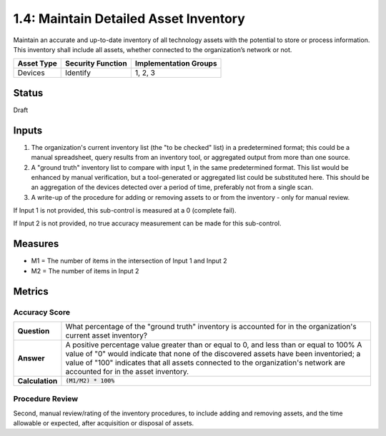 1.4: Maintain Detailed Asset Inventory
======================================
Maintain an accurate and up-to-date inventory of all technology assets with the potential to store or process information. This inventory shall include all assets, whether connected to the organization’s network or not.

.. list-table::
	:header-rows: 1

	* - Asset Type 
	  - Security Function
	  - Implementation Groups
	* - Devices
	  - Identify
	  - 1, 2, 3

Status
------
Draft

Inputs
-----------
#. The organization's current inventory list (the "to be checked" list) in a predetermined format; this could be a manual spreadsheet, query results from an inventory tool, or aggregated output from more than one source.
#. A "ground truth" inventory list to compare with input 1, in the same predetermined format.  This list would be enhanced by manual verification, but a tool-generated or aggregated list could be substituted here.  This should be an aggregation of the devices detected over a period of time, preferably not from a single scan.
#. A write-up of the procedure for adding or removing assets to or from the inventory - only for manual review.

If Input 1 is not provided, this sub-control is measured at a 0 (complete fail).

If Input 2 is not provided, no true accuracy measurement can be made for this sub-control.


Measures
--------
* M1 = The number of items in the intersection of Input 1 and Input 2
* M2 = The number of items in Input 2

Metrics
-------

Accuracy Score
^^^^^^^^^^^^^^

.. list-table:: 

	* - **Question**
	  - What percentage of the "ground truth" inventory is accounted for in the organization's current asset inventory?
	* - **Answer**
	  - A positive percentage value greater than or equal to 0, and less than or equal to 100%  A value of "0" would indicate that none of the discovered assets have been inventoried; a value of "100" indicates that all assets connected to the organization's network are accounted for in the asset inventory.
	* - **Calculation**
	  - :code:`(M1/M2) * 100%`

Procedure Review
^^^^^^^^^^^^^^^^
Second, manual review/rating of the inventory procedures, to include adding and removing assets, and the time allowable or expected, after acquisition or disposal of assets.


.. history
.. authors
.. license